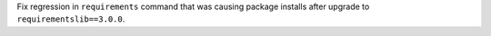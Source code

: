 Fix regression in ``requirements`` command that was causing package installs after upgrade to ``requirementslib==3.0.0``.
